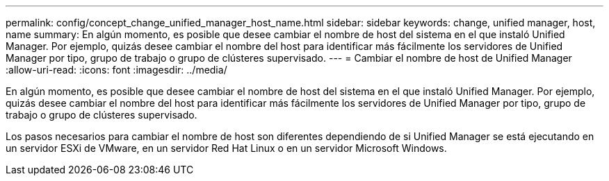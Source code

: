 ---
permalink: config/concept_change_unified_manager_host_name.html 
sidebar: sidebar 
keywords: change, unified manager, host, name 
summary: En algún momento, es posible que desee cambiar el nombre de host del sistema en el que instaló Unified Manager. Por ejemplo, quizás desee cambiar el nombre del host para identificar más fácilmente los servidores de Unified Manager por tipo, grupo de trabajo o grupo de clústeres supervisado. 
---
= Cambiar el nombre de host de Unified Manager
:allow-uri-read: 
:icons: font
:imagesdir: ../media/


[role="lead"]
En algún momento, es posible que desee cambiar el nombre de host del sistema en el que instaló Unified Manager. Por ejemplo, quizás desee cambiar el nombre del host para identificar más fácilmente los servidores de Unified Manager por tipo, grupo de trabajo o grupo de clústeres supervisado.

Los pasos necesarios para cambiar el nombre de host son diferentes dependiendo de si Unified Manager se está ejecutando en un servidor ESXi de VMware, en un servidor Red Hat Linux o en un servidor Microsoft Windows.
